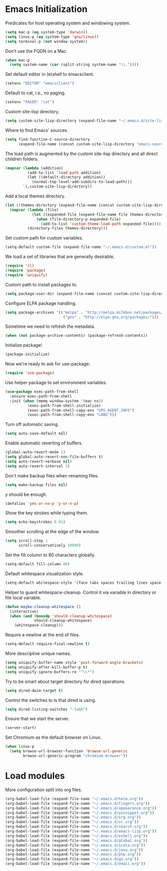 * Emacs Initialization

  Predicates for host operating system and windowing system.

  #+begin_src emacs-lisp
    (setq mac-p (eq system-type 'darwin))
    (setq linux-p (eq system-type 'gnu/linux))
    (setq terminal-p (not window-system))
  #+end_src

  Don't use the FQDN on a Mac

  #+begin_src emacs-lisp
    (when mac-p
      (setq system-name (car (split-string system-name "\\."))))
  #+end_src

  Set default editor in (e)shell to emacsclient.

  #+begin_src emacs-lisp
    (setenv "EDITOR" "emacsclient")
  #+end_src

  Default to cat, i.e., no paging.

  #+begin_src emacs-lisp
    (setenv "PAGER" "cat")
  #+end_src

  Custom site-lisp directory.

  #+begin_src emacs-lisp
    (setq custom-site-lisp-directory (expand-file-name "~/.emacs.d/site-lisp"))
  #+end_src

  Where to find Emacs' sources.

  #+begin_src emacs-lisp
    (setq find-function-C-source-directory
          (expand-file-name (concat custom-site-lisp-directory "emacs-sources")))
  #+end_src

  The load path is augmented by the custom site-lisp directory and all direct
  children folders.

  #+begin_src emacs-lisp
    (mapcar (lambda (addition)
              (add-to-list 'load-path addition)
              (let ((default-directory addition))
                (normal-top-level-add-subdirs-to-load-path)))
            `(,custom-site-lisp-directory))
  #+end_src

  Add a local themes directory.

  #+begin_src emacs-lisp
    (let ((themes-directory (expand-file-name (concat custom-site-lisp-directory "/themes"))))
      (mapcar (lambda (file)
                (let ((expanded-file (expand-file-name file themes-directory)))
                  (when (file-directory-p expanded-file)
                    (add-to-list 'custom-theme-load-path expanded-file))))
              (directory-files themes-directory)))
  #+end_src

  Set custom path for custom variables.

  #+begin_src emacs-lisp
    (setq-default custom-file (expand-file-name "~/.emacs.d/custom.el"))
  #+end_src

  We load a set of libraries that are generally desirable.

  #+begin_src emacs-lisp
    (require 'cl)
    (require 'package)
    (require 'uniquify)
  #+end_src

  Custom path to install packages to.

  #+begin_src emacs-lisp
    (setq package-user-dir (expand-file-name (concat custom-site-lisp-directory "/elpa")))
  #+end_src

  Configure ELPA package handling.

  #+begin_src emacs-lisp
    (setq package-archives '(("melpa" . "http://melpa.milkbox.net/packages/")
                              ("gnu" . "http://elpa.gnu.org/packages/")))
   #+end_src

   Sometime we need to refresh the metadata.

   #+begin_src emacs-lisp :tangle no
    (when (not package-archive-contents) (package-refresh-contents))
   #+end_src

   Initialize package!

   #+begin_src emacs-lisp
    (package-initialize)
   #+end_src

  Now we're ready to ask for use-package:

  #+begin_src emacs-lisp
    (require 'use-package)
  #+end_src

  Use helper package to set environment variables.

  #+begin_src emacs-lisp
    (use-package exec-path-from-shell
      :ensure exec-path-from-shell
      :init (when (memq window-system '(mac ns))
              (exec-path-from-shell-initialize)
              (exec-path-from-shell-copy-env "GPG_AGENT_INFO")
              (exec-path-from-shell-copy-env "LANG")))
  #+end_src

  Turn off automatic saving.

  #+begin_src emacs-lisp
    (setq auto-save-default nil)
  #+end_src

  Enable automatic reverting of buffers.

  #+begin_src emacs-lisp
    (global-auto-revert-mode 1)
    (setq global-auto-revert-non-file-buffers t)
    (setq auto-revert-verbose nil)
    (setq auto-revert-interval 1)
  #+end_src

  Don't make backup files when renaming files.

  #+begin_src emacs-lisp
    (setq make-backup-files nil)
  #+end_src

  y should be enough.

  #+begin_src emacs-lisp
    (defalias 'yes-or-no-p 'y-or-n-p)
  #+end_src

  Show the key strokes while typing them.

  #+begin_src emacs-lisp
    (setq echo-keystrokes 0.01)
  #+end_src

  Smoother scrolling at the edge of the window.

  #+begin_src emacs-lisp
    (setq scroll-step 1
          scroll-conservatively 10000)
  #+end_src

  Set the fill column to 80 characters globally.

  #+begin_src emacs-lisp
    (setq-default fill-column 80)
  #+end_src

  Default whitespace visualization style.

  #+begin_src emacs-lisp
    (setq-default whitespace-style '(face tabs spaces trailing lines space-before-tab newline indentation::space empty space-after-tab space-mark tab-mark newline-mark))
  #+end_src

  Helper to guard whitespace-cleanup. Control it via variable in directory or
  file local variable.

  #+begin_src emacs-lisp
    (defun maybe-cleanup-whitespace ()
      (interactive)
      (when (and (boundp 'should-cleanup-whitespace)
                 should-cleanup-whitespace)
        (whitespace-cleanup)))
  #+end_src

  Require a newline at the end of files.

  #+begin_src emacs-lisp
    (setq-default require-final-newline t)
  #+end_src

  More descriptive unique names.

  #+begin_src emacs-lisp
    (setq uniquify-buffer-name-style 'post-forward-angle-brackets)
    (setq uniquify-after-kill-buffer-p t)
    (setq uniquify-ignore-buffers-re "^\\*")
  #+end_src

  Try to be smart about target directory for dired operations.

  #+begin_src emacs-lisp
    (setq dired-dwim-target t)
  #+end_src

  Control the switches to ls that dired is using.

  #+begin_src emacs-lisp
    (setq dired-listing-switches "-laGh")
  #+end_src

  Ensure that we start the server.

  #+begin_src emacs-lisp
    (server-start)
  #+end_src

  Set Chromium as the default browser on Linux.

  #+begin_src emacs-lisp
    (when linux-p
      (setq browse-url-browser-function 'browse-url-generic
            browse-url-generic-program "chromium-browser"))
  #+end_src

* Load modules

  More configuration split into org files.

  #+begin_src emacs-lisp
    (org-babel-load-file (expand-file-name "~/.emacs.d/helm.org"))
    (org-babel-load-file (expand-file-name "~/.emacs.d/fingers.org"))
    (org-babel-load-file (expand-file-name "~/.emacs.d/appearance.org"))
    (org-babel-load-file (expand-file-name "~/.emacs.d/yasnippet.org"))
    (org-babel-load-file (expand-file-name "~/.emacs.d/org.org"))
    (org-babel-load-file (expand-file-name "~/.emacs.d/vc.org"))
    (org-babel-load-file (expand-file-name "~/.emacs.d/search.org"))
    (org-babel-load-file (expand-file-name "~/.emacs.d/emacs-lisp.org"))
    (org-babel-load-file (expand-file-name "~/.emacs.d/eshell.org"))
    (org-babel-load-file (expand-file-name "~/.emacs.d/global.org"))
    (org-babel-load-file (expand-file-name "~/.emacs.d/scala.org"))
    (org-babel-load-file (expand-file-name "~/.emacs.d/java.org"))
    (org-babel-load-file (expand-file-name "~/.emacs.d/php.org"))
    (org-babel-load-file (expand-file-name "~/.emacs.d/go.org"))
    (org-babel-load-file (expand-file-name "~/.emacs.d/email.org"))
  #+end_src
